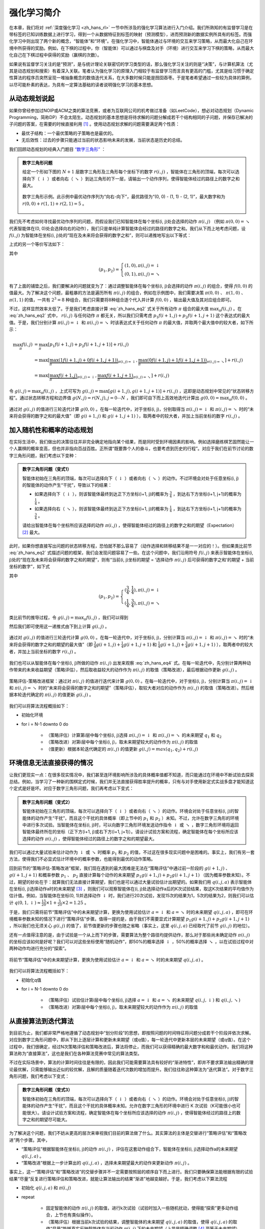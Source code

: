 强化学习简介
============================================================

在本章，我们将对 :ref:`深度强化学习 <zh_hans_rl>` 一节中所涉及的强化学习算法进行入门介绍。我们所熟知的有监督学习是在带标签的已知训练数据上进行学习，得到一个从数据特征到标签的映射（预测模型），进而预测新的数据实例所具有的标签。而强化学习中则出现了两个新的概念，“智能体”和“环境”。在强化学习中，智能体通过与环境的交互来学习策略，从而最大化自己在环境中所获得的奖励。例如，在下棋的过程中，你（智能体）可以通过与棋盘及对手（环境）进行交互来学习下棋的策略，从而最大化自己在下棋过程中获得的奖励（赢棋的次数）。

如果说有监督学习关注的是“预测”，是与统计理论关联密切的学习类型的话，那么强化学习关注的则是“决策”，与计算机算法（尤其是动态规划和搜索）有着深入关联。笔者认为强化学习的原理入门相较于有监督学习而言具有更高的门槛，尤其是给习惯于确定性算法的程序员突然呈现一堆抽象概念的数值迭代关系，在大多数时候只能是囫囵吞枣。于是笔者希望通过一些较为具体的算例，以尽可能朴素的表达，为具有一定算法基础的读者说明强化学习的基本思想。

从动态规划说起
^^^^^^^^^^^^^^^^^^^^^^^^^^^^^^^^^^^^^^^^^^^

..
    https://www.jianshu.com/p/e23268e61fc8
    https://blog.csdn.net/longshengguoji/article/details/8806533

如果你曾经参加过NOIP或ACM之类的算法竞赛，或者为互联网公司的机考做过准备（如LeetCode），想必对动态规划（Dynamic Programming，简称DP）不会太陌生。动态规划的基本思想是将待求解的问题分解成若干个结构相同的子问题，并保存已解决的子问题的答案，在需要的时候直接利用 [#f0]_ 。使用动态规划求解的问题需要满足两个性质：

- 最优子结构：一个最优策略的子策略也是最优的。
- 无后效性：过去的步骤只能通过当前的状态影响未来的发展，当前状态是历史的总结。

我们回顾动态规划的经典入门题目 `“数字三角形” <https://leetcode.com/problems/triangle/>`_ ：

.. admonition:: 数字三角形问题

    给定一个形如下图的 :math:`N+1` 层数字三角形及三角形每个坐标下的数字 :math:`r(i, j)` ，智能体在三角形的顶端，每次可以选择向下（ :math:`\downarrow` ）或者向右（ :math:`\searrow` ）到达三角形的下一层，请输出一个动作序列，使得智能体经过的路径上的数字之和最大。

    .. figure:: /_static/image/rl/triangle.png
        :width: 50%
        :align: center

        数字三角形示例。此示例中最优动作序列为“向右-向下”，最优路径为“(0, 0) - (1, 1) - (2, 1)”，最大数字和为 :math:`r(0, 0) + r(1, 1) + r(2, 1) = 5` 。

我们先不考虑如何寻找最优动作序列的问题，而假设我们已知智能体在每个坐标(i, j)处会选择的动作 :math:`\pi(i, j)` （例如 :math:`\pi(0, 0) = \searrow` 代表智能体在(0, 0)处会选择向右的动作），我们只是单纯计算智能体会经过的路径的数字之和。我们从下而上地考虑问题，设 :math:`f(i, j)` 为智能体在坐标(i, j)处的“现在及未来将会获得的数字之和”，则可以递推地写出以下等式：

.. math::   
    f(i, j) = \begin{cases}f(i+1, j) + r(i, j), & \pi(i, j) = \downarrow \\ f(i+1, j+1) + r(i, j), & \pi(i, j) = \searrow\end{cases}
    :label: zh_hans_eq1

上式的另一个等价写法如下：

.. math::    
    f(i, j) = [p_1 f(i+1, j) + p_2 f(i+1, j+1)] + r(i, j)
    :label: zh_hans_eq2

其中

.. math::
    (p_1, p_2) = \begin{cases}(1, 0), \pi(i, j) = \downarrow \\ (0, 1), \pi(i, j) = \searrow\end{cases}

有了上面的铺垫之后，我们要解决的问题就变为了：通过调整智能体在每个坐标(i, j)会选择的动作 :math:`\pi(i, j)` 的组合，使得 :math:`f(0, 0)` 的值最大。为了解决这个问题，最粗暴的方法是遍历所有 :math:`\pi(i, j)` 的组合，例如在示例图中，我们需要决策 :math:`\pi(0, 0)` 、 :math:`\pi(1, 0)` 、 :math:`\pi(1, 1)` 的值，一共有 :math:`2^3 = 8` 种组合，我们只需要将8种组合逐个代入并计算 :math:`f(0, 0)` ，输出最大值及其对应组合即可。

不过，这样显然效率太低了。于是我们考虑直接计算 :eq:`zh_hans_eq2` 式关于所有动作 :math:`\pi` 组合的最大值 :math:`\max_\pi f(i, j)` 。在 :eq:`zh_hans_eq2` 式中， :math:`r(i, j)` 与任何动作 :math:`\pi` 都无关，所以我们只需考虑 :math:`p_1 f(i+1, j) + p_2 f(i+1, j+1)` 这个表达式的最大值。于是，我们分别计算 :math:`\pi(i, j) = \downarrow` 和 :math:`\pi(i, j) = \searrow` 时该表达式关于任何动作 :math:`\pi` 的最大值，并取两个最大值中的较大者，如下所示：

.. math::
    \max_\pi f(i, j) &= \max_\pi [p_1 f(i+1, j) + p_2 f(i+1, j+1)] + r(i, j) \\
        &= \max [\underbrace{\max_\pi(1 f(i+1, j) + 0 f(i+1, j+1))}_{\pi(i, j) = \downarrow}, \underbrace{\max_\pi(0 f(i+1, j) + 1 f(i+1, j+1))}_{\pi(i, j) = \searrow}] + r(i, j) \\
        &= \max [\underbrace{\max_\pi f(i+1, j)}_{\pi(i, j) = \downarrow}, \underbrace{\max_\pi f(i+1, j+1)}_{\pi(i, j) = \searrow}] + r(i, j)

令 :math:`g(i, j) = \max_\pi f(i, j)` ，上式可写为 :math:`g(i, j) = \max[g(i+1, j), g(i+1, j+1)] + r(i, j)` ，这即是动态规划中常见的“状态转移方程”。通过状态转移方程和边界值 :math:`g(N, j) = r(N, j), j = 0 \cdots N`  ，我们即可自下而上高效地迭代计算出 :math:`g(0, 0) = \max_\pi f(0, 0)` 。

.. figure:: /_static/image/rl/value_iteration_case_0.png
    :align: center

    通过对 :math:`g(i, j)` 的值进行三轮迭代计算 :math:`g(0, 0)` 。在每一轮迭代中，对于坐标(i, j)，分别取得当 :math:`\pi(i, j) = \downarrow` 和 :math:`\pi(i, j) = \searrow` 时的“未来将会获得的数字之和的最大值”（即 :math:`g(i+1, j)` 和 :math:`g(i+1, j+1)` ），取两者中的较大者，并加上当前坐标的数字 :math:`r(i, j)` 。

加入随机性和概率的动态规划
^^^^^^^^^^^^^^^^^^^^^^^^^^^^^^^^^^^^^^^^^^^

在实际生活中，我们做出的决策往往并非完全确定地指向某个结果，而是同时受到环境因素的影响。例如选择磨练棋艺固然能让一个人赢棋的概率变高，但也并非指向百战百胜。正所谓“既要靠个人的奋斗，也要考虑到历史的行程”。对应于我们在前节讨论的数字三角形问题，我们考虑以下变种：

.. admonition:: 数字三角形问题（变式1）

    智能体初始在三角形的顶端，每次可以选择向下（ :math:`\downarrow` ）或者向右（ :math:`\searrow` ）的动作。不过环境会对处于任意坐标(i, j)的智能体的动作产生“干扰”，导致以下的结果：

    - 如果选择向下（ :math:`\downarrow` ），则该智能体最终到达正下方坐标(i+1, j)的概率为 :math:`\frac{3}{4}` ，到达右下方坐标(i+1, j+1)的概率为 :math:`\frac{1}{4}` 。 
    - 如果选择向右（ :math:`\searrow` ），则该智能体最终到达正下方坐标(i+1, j)的概率为 :math:`\frac{1}{4}` ，到达右下方坐标(i+1, j+1)的概率为 :math:`\frac{3}{4}` 。 

    请给出智能体在每个坐标所应该选择的动作 :math:`\pi(i, j)` ，使得智能体经过的路径上的数字之和的期望（Expectation） [#f1]_ 最大。

此时，如果你想直接写出问题的状态转移方程，恐怕就不那么容易了（动作选择和转移结果不是一一对应的！）。但如果类比前节 :eq:`zh_hans_eq2` 式描述问题的框架，我们会发现问题容易了一些。在这个问题中，我们沿用符号 :math:`f(i, j)` 来表示智能体在坐标(i, j)处的“现在及未来将会获得的数字之和的期望”，则有“当前(i, j)坐标的期望 = ‘选择动作 :math:`\pi(i, j)` 后可获得的数字之和’的期望 + 当前坐标的数字”，如下式

.. math::    
    f(i, j) = [p_1 f(i+1, j) + p_2 f(i+1, j+1)] + r(i, j)
    :label: zh_hans_eq3

其中

.. math::
    (p_1, p_2) = \begin{cases}(\frac{3}{4}, \frac{1}{4}), \pi(i, j) = \downarrow \\ (\frac{1}{4}, \frac{3}{4}), \pi(i, j) = \searrow\end{cases}

类比前节的推导过程，令 :math:`g(i, j) = \max_\pi f(i, j)` ，我们可以得到 

.. math::
    g(i, j) = \max[\underbrace{\frac{3}{4} g(i+1, j) + \frac{1}{4} g(i+1, j+1)}_{\pi(i, j) = \downarrow}, \underbrace{\frac{1}{4} g(i+1, j) + \frac{3}{4} g(i+1, j+1)}_{\pi(i, j) = \searrow}] + r(i, j)
    :label: zh_hans_eq4

然后我们即可使用这一递推式由下到上计算 :math:`g(i, j)` 。

.. figure:: /_static/image/rl/value_iteration_case_1.png
    :align: center

    通过对 :math:`g(i, j)` 的值进行三轮迭代计算 :math:`g(0, 0)` 。在每一轮迭代中，对于坐标(i, j)，分别计算当 :math:`\pi(i, j) = \downarrow` 和 :math:`\pi(i, j) = \searrow` 时的“未来将会获得的数字之和的期望的最大值”（即 :math:`\frac{3}{4} g(i+1, j) + \frac{1}{4} g(i+1, j+1)` 和 :math:`\frac{1}{4} g(i+1, j) + \frac{3}{4} g(i+1, j+1)` ），取两者中的较大者，并加上当前坐标的数字 :math:`r(i, j)` 。

我们也可以从智能体在每个坐标(i, j)所做的动作 :math:`\pi(i, j)` 出发来观察 :eq:`zh_hans_eq4` 式。在每一轮迭代中，先分别计算两种动作带来的未来收益期望（策略评估），然后取收益较大的动作作为 :math:`\pi(i, j)` 的取值（策略改进），最后根据动作更新 :math:`g(i, j)` 。

.. figure:: /_static/image/rl/policy_iteration_case_1.png
    :width: 75%
    :align: center

    策略评估-策略改进框架：通过对 :math:`\pi(i, j)` 的值进行迭代来计算 :math:`g(0, 0)` 。在每一轮迭代中，对于坐标(i, j)，分别计算当 :math:`\pi(i, j) = \downarrow` 和 :math:`\pi(i, j) = \searrow` 时的“未来将会获得的数字之和的期望”（策略评估），取较大者对应的动作作为 :math:`\pi(i, j)` 的取值（策略改进）。然后根据本轮迭代确定的 :math:`\pi(i, j)` 的值更新 :math:`g(i, j)` 。

我们可以将算法流程概括如下：

- 初始化环境
- for i = N-1 downto 0 do

    - （策略评估）计算第i层中每个坐标(i, j)选择 :math:`\pi(i, j) = \downarrow` 和 :math:`\pi(i, j) = \searrow` 的未来期望 :math:`q_1` 和 :math:`q_2`  
    - （策略改进）对第i层中每个坐标(i, j)，取未来期望较大的动作作为 :math:`\pi(i, j)` 的取值
    - （值更新）根据本轮迭代确定的 :math:`\pi(i, j)` 的值更新 :math:`g(i, j) = max(q_1, q_2) + r(i, j)` 

环境信息无法直接获得的情况
^^^^^^^^^^^^^^^^^^^^^^^^^^^^^^^^^^^^^^^^^^^

让我们更现实一点：在很多现实情况中，我们甚至连环境影响所涉及的具体概率值都不知道，而只能通过在环境中不断试验去探索总结。例如，当学习了一种新的围棋定式时候，我们并无法直接获得胜率提升的概率，只有与对手使用新定式实战多盘才能知道这个定式是好是坏。对应于数字三角形问题，我们再考虑以下变式：

.. admonition:: 数字三角形问题（变式2）

    智能体初始在三角形的顶端，每次可以选择向下（ :math:`\downarrow` ）或者向右（ :math:`\searrow` ）的动作。环境会对处于任意坐标(i, j)的智能体的动作产生“干扰”，而且这个干扰的具体概率（即上节中的 :math:`p_1` 和 :math:`p_2` ）未知。不过，允许在数字三角形的环境中进行多次试验。当智能体在坐标(i, j)时，可以向数字三角形环境发送动作指令 :math:`\downarrow` 或 :math:`\searrow` ，数字三角形环境将返回智能体最终所在的坐标（正下方(i+1, j)或右下方(i+1, j+1)）。请设计试验方案和流程，确定智能体在每个坐标所应该选择的动作 :math:`\pi(i, j)` ，使得智能体经过的路径上的数字之和的期望最大。

我们可以通过大量试验来估计动作为 :math:`\downarrow` 或 :math:`\searrow` 时概率 :math:`p_1` 和 :math:`p_2` 的值，不过这在很多现实问题中是困难的。事实上，我们有另一套方法，使得我们不必显式估计环境中的概率参数，也能得到最优的动作策略。

回到前节的“策略评估-策略改进”框架，我们现在遇到的最大困难是无法在“策略评估”中通过前一阶段的 :math:`g(i+1, j)` 、 :math:`g(i+1, j+1)` 和概率参数 :math:`p_1` 、 :math:`p_2` 直接计算每个动作的未来期望 :math:`p_1 g(i+1, j) + p_2 g(i+1, j+1)` （因为概率参数未知）。不过，期望的妙处在于：就算我们无法直接计算期望，我们也是可以通过大量试验估计出期望的。如果我们用 :math:`q(i, j, a)` 表示智能体在坐标(i, j)选择动作a时的未来期望 [#f2]_ ，则我们可以观察智能体在(i, j)处选择动作a后的K次试验结果，取这K次结果的平均值作为估计值。例如，当智能体在坐标(0, 1)并选择动作 :math:`\downarrow` 时，我们进行20次试验，发现15次的结果为1，5次的结果为2，则我们可以估计 :math:`q(0, 1, \downarrow) \approx \frac{15}{20} \times 1 + \frac{5}{20} \times 2 = 1.25` 。

于是，我们只需将前节“策略评估”中的未来期望计算，更换为使用试验估计 :math:`a = \downarrow` 和 :math:`a = \searrow` 时的未来期望 :math:`q(i, j, a)` ，即可在环境概率参数未知的情况下进行“策略评估”步骤。值得一提的是，由于我们不需要显式计算期望 :math:`p_1 g(i+1, j) + p_2 g(i+1, j+1)` ，所以我们也无须关心 :math:`g(i, j)` 的值了，前节值更新的步骤也随之省略（事实上，这里 :math:`q(i, j, a)` 已经取代了前节 :math:`g(i, j)` 的地位）。

还有一点值得注意的是，由于试验是一个从上而下的步骤，需要算法为整个路径均提供动作，那么对于那些尚未确定动作 :math:`\pi(i, j)` 的坐标应该如何是好呢？我们可以对这些坐标使用“随机动作”，即50%的概率选择 :math:`\downarrow` ，50%的概率选择 :math:`\searrow` ，以在试验过程中对两种动作均进行充分的“探索”。

.. figure:: /_static/image/rl/q_iteration_case_2.png
    :width: 75%
    :align: center

    将前节“策略评估”中的未来期望计算，更换为使用试验估计 :math:`a = \downarrow` 和 :math:`a = \searrow` 时的未来期望 :math:`q(i, j, a)` 。

我们可以将算法流程概括如下：

- 初始化q值
- for i = N-1 downto 0 do

    - （策略评估）试验估计第i层中每个坐标(i, j)选择 :math:`a = \downarrow` 和 :math:`a = \searrow` 的未来期望 :math:`q(i, j, \downarrow)` 和 :math:`q(i, j, \searrow)`
    - （策略改进）对第i层中每个坐标(i, j)，取未来期望较大的动作作为 :math:`\pi(i, j)` 的取值

从直接算法到迭代算法
^^^^^^^^^^^^^^^^^^^^^^^^^^^^^^^^^^^^^^^^^^^

到目前为止，我们都非常严格地遵循了动态规划中“划分阶段”的思想，即按照问题的时间特征将问题分成若干个阶段并依次求解。对应到数字三角形问题中，即从下到上逐层计算和更新未来期望（或q值），每一轮迭代中更新本层的未来期望（或q值）。在这个过程中，我们很确定，经过N次策略评估和策略改进后，算法将停止，而我们可以获得精确的最大数字和和最优动作。我们将这种算法称为“直接算法”，这也是我们在各种算法竞赛中常见的算法类型。

不过在实际场景中，算法的计算时间往往是有限的，因此我们可能需要算法具有较好的“渐进特性”，即并不要求算法输出精确的理论最优解，只需能够输出近似的较优解，且解的质量随着迭代次数的增加而提升。我们往往称这种算法为“迭代算法”。对于数字三角形问题，我们考虑以下变式：

.. admonition:: 数字三角形问题（变式3）

    智能体初始在三角形的顶端，每次可以选择向下（ :math:`\downarrow` ）或者向右（ :math:`\searrow` ）的动作。环境会对处于任意坐标(i, j)的智能体的动作产生“干扰”，而且这个干扰的具体概率未知。允许在数字三角形的环境中进行 K 次试验（K可能很小也可能很大）。请设计试验方案和流程，确定智能体在每个坐标所应该选择的动作 :math:`\pi(i, j)` ，使得智能体经过的路径上的数字之和的期望尽可能大。

为了解决这个问题，我们不妨从更高的层次来审视我们目前的算法做了什么。其实算法的主体是交替进行“策略评估”和“策略改进”两个步骤。其中，

- “策略评估”根据智能体在坐标(i, j)的动作 :math:`\pi(i, j)` ，评估在这套动作组合下，智能体在坐标(i, j)选择动作a的未来期望 :math:`q(i, j, a)` 。
- “策略改进”根据上一步计算出的 :math:`q(i, j, a)` ，选择未来期望最大的动作来更新动作 :math:`\pi(i, j)` 。

事实上，这一“策略评估”和“策略改进”的交替步骤并不一定需要按照层的顺序自下而上进行。我们只要确保算法能根据有限的试验结果“尽量”反复进行策略评估和策略改进，就能让算法输出的结果“渐进”地越变越好。于是，我们考虑以下算法流程

- 初始化 :math:`q(i, j, a)` 和 :math:`\pi(i, j)` 
- repeat

    - 固定智能体的动作 :math:`\pi(i, j)` 的取值，进行k次试验（试验时加入一些随机扰动，使得能“探索”更多动作组合，上节也有类似操作）。
    - （策略评估）根据当前k次试验的结果，调整智能体的未来期望 :math:`q(i, j, a)` 的取值，使得 :math:`q(i, j, a)` 的取值“尽量”能够真实反映智能体在当前动作 :math:`\pi(i, j)` 下的未来期望（上节是精确调整 [#f3]_ 至等于未来期望）。
    - （策略改进）根据当前 :math:`q(i, j, a)` 的值，选择未来期望较大的动作作为 :math:`\pi(i, j)` 的取值。

- until 所有坐标的q值都不再变化，或总试验次数大于K

为了理解这个算法，我们不妨考虑一种极端情况：假设每轮迭代的试验次数k的值足够大，则策略评估步骤中可以将 :math:`q(i, j, a)` 精确调整为完全等于智能体在当前动作 :math:`\pi(i, j)` 下的未来期望，事实上就变成了上节算法的“粗放版”（上节的算法每次只更新一层的 :math:`q(i, j, a)` 值为精确的未来期望，这里每次都更新了所有的 :math:`q(i, j, a)` 值。在结果上没有差别，只是多了一些冗余计算）。

上面的算法只是一个大致的框架介绍。为了具体实现算法，我们接下来需要讨论两个问题：一是如何根据k次试验的结果更新智能体的未来期望 :math:`q(i, j, a)` ，二是如何在试验时加入随机的探索机制。

q值的渐进性更新
-------------------------------------------

当每轮迭代的试验次数k足够大、覆盖的情形足够广，以至于每个坐标(i, j)和动作a的组合都有足够多的数据的时候，q值的更新很简单：根据试验结果为每个(i, j, a)重新计算一个新的 :math:`\bar{q}(i, j, a)` ，并替换原有数值即可。

可是现在，我们一共只有较少的k次试验结果（例如5次或10次）。尽管这k次试验是基于当前最新的动作方案 :math:`\pi(i, j)` 来实施的，可一是次数太少统计效应不明显，二是原来的q值也不见得那么不靠谱（毕竟每次迭代并不见得会把 :math:`\pi(i, j)` 更改太多）。于是，相比于根据试验结果直接计算一个新的q值 :math:`\bar{q}(i, j, a) = \frac{q_1 + \cdots + q_n}{n}`  并覆盖原有值（我们在前面的直接算法里一直都是这样做的 [#f4]_ ）：

.. math::
    q_{\text{new}}(i, j, a) \leftarrow \underbrace{\bar{q}(i, j, a)}_{\text{target}}
    :label: zh_hans_eq5

一个更聪明的方法是“渐进”地更新q值。也就是说，我们把旧的q值向当前试验的结果 :math:`\bar{q}(i, j, a)` 稍微“牵引”一点，作为新的q值，从而让新的q值更贴近当前试验的结果 :math:`\bar{q}(i, j, a)` ，即

.. math::
    q_{\text{new}}(i, j, a) \leftarrow q_{\text{old}}(i, j, a) + \alpha(\underbrace{\bar{q}(i, j, a)}_{\text{target}} - q_{\text{old}}(i, j, a))
    :label: zh_hans_eq6

其中参数 :math:`\alpha` 控制牵引的“力度”（牵引力度为1时，就退化为了使用试验结果直接覆盖q值的 :eq:`zh_hans_eq5` 式，不过我们一般会设一个小一点的数字，比如0.1或0.01）。通过这种方式，我们既加入了新的试验所带来的信息，又保留了部分旧的知识。其实很多迭代算法都有类似的特点。

不过， :math:`\bar{q}(i, j, a)` 的值只有当一次试验完全做完的时候才能获得。也就是说，只有走到了数字三角形的最底层，才能知道路径途中的每个坐标到路径最底端的数字之和（从而更新路径途中的所有坐标的q值）。这在有些场景会造成效率的低下，所以我们在实际更新时往往使用另一种方法，使得我们每走一步都可以更新一次q值。具体地说，假设某一次试验中我们在数字三角形的坐标(i, j)处，通过执行动作 :math:`a = \pi(i, j) + \epsilon` （ :math:`+ \epsilon` 代表加上一些探索扰动）而跳到了坐标(i',j')（即“走一步”，可能是(i+1, j)，也可能是(i+1, j+1)），然后又在坐标(i',j')执行了动作 :math:`a' = \pi(i', j') + \epsilon` 。这时我们可以用 :math:`r(i', j') + q(i', j', a')` 来近似替代之前的 :math:`\bar{q}(i, j, a)` ，如下式所示：

.. math::
    q_{\text{new}}(i, j, a) \leftarrow q_{\text{old}}(i, j, a) + \alpha\big(\underbrace{r(i', j') + q(i', j', a')}_{\text{target}} - q_{\text{old}}(i, j, a)\big)
    :label: zh_hans_eq7

我们甚至可以不需要试验结果中的 :math:`a'` ，而使用在坐标(i', j')时两个动作对应的q值的较大者 :math:`\max[q(i', j', \downarrow), q(i', j', \searrow)]` 来代替 :math:`q(i', j', a')` ，如下式：

.. math::
    q_{\text{new}}(i, j, a) \leftarrow q_{\text{old}}(i, j, a) + \alpha\big(\underbrace{r(i', j') + \max[q(i', j', \downarrow), q(i', j', \searrow)]}_{\text{target}} - q_{\text{old}}(i, j, a)\big)
    :label: zh_hans_eq8

探索策略
-------------------------------------------

对于我们前面介绍的，基于试验的算法而言，由于环境里的概率参数是未知的（类似于将环境看做黑盒），所以我们在试验时一般都需要加入一些随机的“探索策略”，以保证试验的结果能覆盖到比较多的情况。否则的话，由于智能体在每个坐标都具有固定的动作 :math:`\pi(i, j)` ，所以试验的结果会受到极大的限制，导致陷入局部最优的情况。考虑最极端的情况，假若我们回到本节之初的原版数字三角形问题（环境确定、已知且不受概率影响），当动作 :math:`\pi(i, j)` 也固定时，无论进行多少次试验，结果都是完全固定且唯一的，使得我们没有任何改进和优化的空间。

探索的策略有很多种，在此我们介绍一种较为简单的方法：设定一个概率比例 :math:`\epsilon` ，以 :math:`\epsilon` 的概率随机生成动作（ :math:`\downarrow` 或 :math:`\searrow` ），以 :math:`1 - \epsilon` 的概率选择动作 :math:`\pi(i, j)` 。我们可以看到，当 :math:`\epsilon = 1` 时，相当于完全随机地选取动作。当 :math:`\epsilon = 0` 时，则相当于没有加入任何随机扰动，直接选择动作 :math:`\pi(i, j)` 。一般而言，在迭代初始的时候 :math:`\epsilon` 的取值较大，以扩大探索的范围。随着迭代次数的增加， :math:`\pi(i, j)` 的值逐渐变优， :math:`\epsilon` 的取值会逐渐减小。

大规模问题的求解
^^^^^^^^^^^^^^^^^^^^^^^^^^^^^^^^^^^^^^^^^^^

算法设计有两个永恒的指标：时间和空间。通过将直接算法改造为迭代算法，我们初步解决了算法在时间消耗上的问题。于是我们的下一个挑战就是空间消耗，这主要体现在q值的存储上。在前面的描述中，我们不断迭代更新 :math:`q(i, j, a)` 的值。这默认了我们在内存中建立了一个 :math:`N \times N \times 2`  的三维数组，可以记录并不断更新q值。然而，假若N很大，而计算机的内存空间又很有限，那我们该怎么办呢？

我们来思考一下，当我们具体实现 :math:`q(i, j, a)` 时，我们需要其能够实现的功能有二：

- q值映射：给定坐标(i, j)和动作a（ :math:`\downarrow` 或 :math:`\searrow` ），可以输出一个 :math:`q(i, j, a)` 值。
- q值更新：给定坐标(i, j)、动作a和目标值target，可以更新q值映射，使得更新后输出的 :math:`q(i, j, a)` 距离目标值target更近。

事实上，我们有不少近似方法，可以让我们在不使用太多内存的情况下实现一个满足以上两个功能的 :math:`q(i, j, a)` 。这里介绍一种最流行的方法，即使用深度神经网络近似实现 :math:`q(i, j, a)` ：

- q值映射：将坐标(i, j)输入深度神经网络，网络输出在坐标(i, j)下的所有动作的q值（即 :math:`q(i, j, \downarrow)` 和 :math:`q(i, j, \searrow)` ）。
- q值更新：给定坐标(i, j)、动作a和目标值target，将坐标(i, j)输入深度神经网络，网络输出在坐标(i, j)下的所有动作的q值，取其中动作为a的q值为 :math:`q(i, j, a)` ，并定义损失函数 :math:`\text{loss} = (\text{target} - q(i, j, a))^2` ，使用优化器（例如梯度下降）对该损失函数进行一步优化。此处优化器的步长和上文中的“牵引参数” :math:`\alpha` 作用类似。

.. figure:: /_static/image/rl/q_network.png
    :width: 75%
    :align: center

    对于数字三角形问题，左图为使用三维数组实现 :math:`q(i, j, a)` ，右图为使用深度神经网络近似实现 :math:`q(i, j, a)` 

总结
^^^^^^^^^^^^^^^^^^^^^^^^^^^^^^^^^^^^^^^^^^^

尽管我们在前文中并未提及“强化学习”一词，但其实我们在对数字三角形问题各种变式的讨论中，已经涉及了很多强化学习的基本概念及算法，在此列举：

- 在第二节中，我们讨论了基于模型的强化学习（Model-based Reinforcement Learning），包括值迭代（Value Iteration）和策略迭代（Policy Iteration）两种方法。
- 在第三节中，我们讨论了无模型的强化学习（Model-free Reinforcement Learning）。
- 在第四节中，我们讨论了蒙特卡罗方法（Monte-Carlo Method）和时间差分法（Temporial-Difference Method），以及SARSA和Q-learning两种学习方法。
- 在第五节中，我们讨论了使用Q网络（Q-Network）近似实现Q函数来进行深度强化学习（Deep Reinforcement Learning）。

其中部分术语对应关系如下：

- 数字三角形的坐标(i, j)被称为状态（State），用 :math:`s` 表示。状态的集合用 :math:`S` 表示。
- 智能体的两种动作 :math:`\downarrow` 和 :math:`\searrow` 被称为动作（Action），用 :math:`a` 表示。动作的集合用 :math:`A` 表示。 
- 数字三角形在每个坐标的数字 :math:`r(i, j)` 被称为奖励（Reward），用 :math:`r(s)` （只与状态有关）或 :math:`r(s, a)` （与状态和动作均有关）表示。奖励的集合用 :math:`R` 表示。
- 数字三角形环境中的概率参数 :math:`p_1` 和 :math:`p_2` 被称为状态转移概率（State Transition Probabilities），用一个三参数函数 :math:`p(s, a, s')` 表示，代表在状态s进行动作a到达状态s'的概率。
- 状态、动作、奖励、状态转移概率，外加一个时间折扣系数 :math:`\gamma \in [0, 1]` 的五元组构成一个马尔可夫决策过程（Markov Decision Process，简称MDP）。数字三角形问题中 :math:`\gamma = 1` 。
- 第二节中MDP已知的强化学习称为基于模型的强化学习，第三节MDP的状态转移概率未知的强化学习称为无模型的强化学习。
- 智能体在每个坐标 (i, j) 处会选择的动作 :math:`\pi(i, j)` 被称为策略（Policy），用 :math:`\pi(s)` 表示。智能体的最优策略用 :math:`\pi^*(s)` 表示。
- 第二节中，当策略 :math:`\pi(i, j)` 一定时，智能体在坐标(i, j)处 “现在及未来将会获得的数字之和的期望” :math:`f(i, j)` 被称为状态-价值函数（State-Value Function），用 :math:`V^\pi(s)` 表示。智能体在坐标(i, j)处“未来将会获得的数字之和的期望的最大值” :math:`g(i, j)` 被称为最优策略下的状态-价值函数，用 :math:`V^*(s)` 表示。
- 第三节中，当策略 :math:`\pi(i, j)` 一定时，智能体在坐标(i, j)处选择动作a时 “现在及未来将会获得的数字之和的期望” :math:`q(i, j, a)` 被称为动作-价值函数（Action-Value Function），用 :math:`Q^\pi(s, a)` 表示。最优策略下的状态-价值函数用 :math:`Q^*(s, a)` 表示。
- 在第三节和第四节中，使用试验结果直接取均值估计 :math:`\bar{q}(i, j, a)` 的方法，称为蒙特卡罗方法。 :eq:`zh_hans_eq7` 中用 :math:`r(i', j') + q(i', j', a')` 来近似替代的 :math:`\bar{q}(i, j, a)` 的方法称为时间差分法， :eq:`zh_hans_eq7` 的q值更新方法本身称为SARSA方法。 :eq:`zh_hans_eq8` 称之为Q-learning方法。

.. admonition:: 推荐阅读

    如果读者希望进一步理解强化学习相关知识，可以参考

    - `SJTU Multi-Agent Reinforcement Learning Tutorial <http://wnzhang.net/tutorials/marl2018/index.html>`_ （简明的强化学习入门幻灯片）
    - `强化学习知识大讲堂 <https://zhuanlan.zhihu.com/sharerl>`_ （内容广泛的中文强化学习专栏）
    - `RLChina强化学习夏令营 <https://rlchina.org>`_ （包含前沿内容的强化学习课程，课件及视频可在线观看）
    - 郭宪, 方勇纯. 深入浅出强化学习：原理入门. 电子工业出版社, 2018. （较为通俗易懂的中文强化学习入门教程）
    - `UCL Course on RL <https://www.davidsilver.uk/teaching/>`_ （经典的强化学习课程，课件及视频可在线观看）
    - `UC Berkeley CS285: Deep Reinforcement Learning <http://rail.eecs.berkeley.edu/deeprlcourse/>`_ （也是出色的强化学习课程）
    - Richard S. Sutton, Andrew G. Barto. 强化学习（第二版）. 电子工业出版社, 2019. （较为系统理论的经典强化学习教材）

.. [#f0] 所以有时又被称为“记忆化搜索”，或者说记忆化搜索是动态规划的一种具体实现形式。
.. [#f1] 期望是试验中每次可能结果的概率乘以其结果的总和，反映了随机变量平均取值的大小。例如，你在一次投资中有 :math:`\frac{1}{4}` 的概率赚100元，有 :math:`\frac{3}{4}` 的概率赚200元，则你本次投资赚取金额的期望为 :math:`\frac{1}{4} \times 100 + \frac{3}{4} \times 200 = 175` 元。也就是说，如果你重复这项投资多次，则所获收益的平均值趋近于175元。
.. [#f2] 作为参考，在前节中， :math:`q(i, j, a) = \begin{cases}\frac{3}{4} f(i+1, j) + \frac{1}{4} f(i+1, j+1), a = \downarrow \\ \frac{1}{4} f(i+1, j) + \frac{3}{4} f(i+1, j+1), a = \searrow\end{cases}`
.. [#f3] 这里和下文中的“精确”都是相对于迭代算法的有限次试验而言的。只要是基于试验的方法，所获得的期望都是估计值。
.. [#f4] 不过在这里，如果我们在迭代第一步的试验时加入了随机扰动的“探索策略”的话，这样计算是不太对的。因为k次试验结果受到了探索策略的影响，导致我们所评估的其实是随机扰动后的动作 :math:`\pi(i, j)` ，使得我们根据试验结果统计出的 :math:`\bar{q}(i, j, a)` 存在偏差。为了解决这个问题，我们有两种方法。第一种方法是把随机扰动的“探索策略”加到第三步策略改进选择最大期望的过程里，第二种则需要采用一种叫做“重要度采样”（Importance Sampling）的方法。由于我们真实采用的q值更新方法多是后面介绍的时间差分方法，所以这里省略关于重要度采样的介绍，有需要的读者可参考文末列出的强化学习相关文献进行了解。

.. raw:: html

    <script>
        $(document).ready(function(){
            $(".rst-footer-buttons").after("<div id='discourse-comments'></div>");
            DiscourseEmbed = { discourseUrl: 'https://discuss.tf.wiki/', topicId: 212 };
            (function() {
                var d = document.createElement('script'); d.type = 'text/javascript'; d.async = true;
                d.src = DiscourseEmbed.discourseUrl + 'javascripts/embed.js';
                (document.getElementsByTagName('head')[0] || document.getElementsByTagName('body')[0]).appendChild(d);
            })();
        });
    </script>